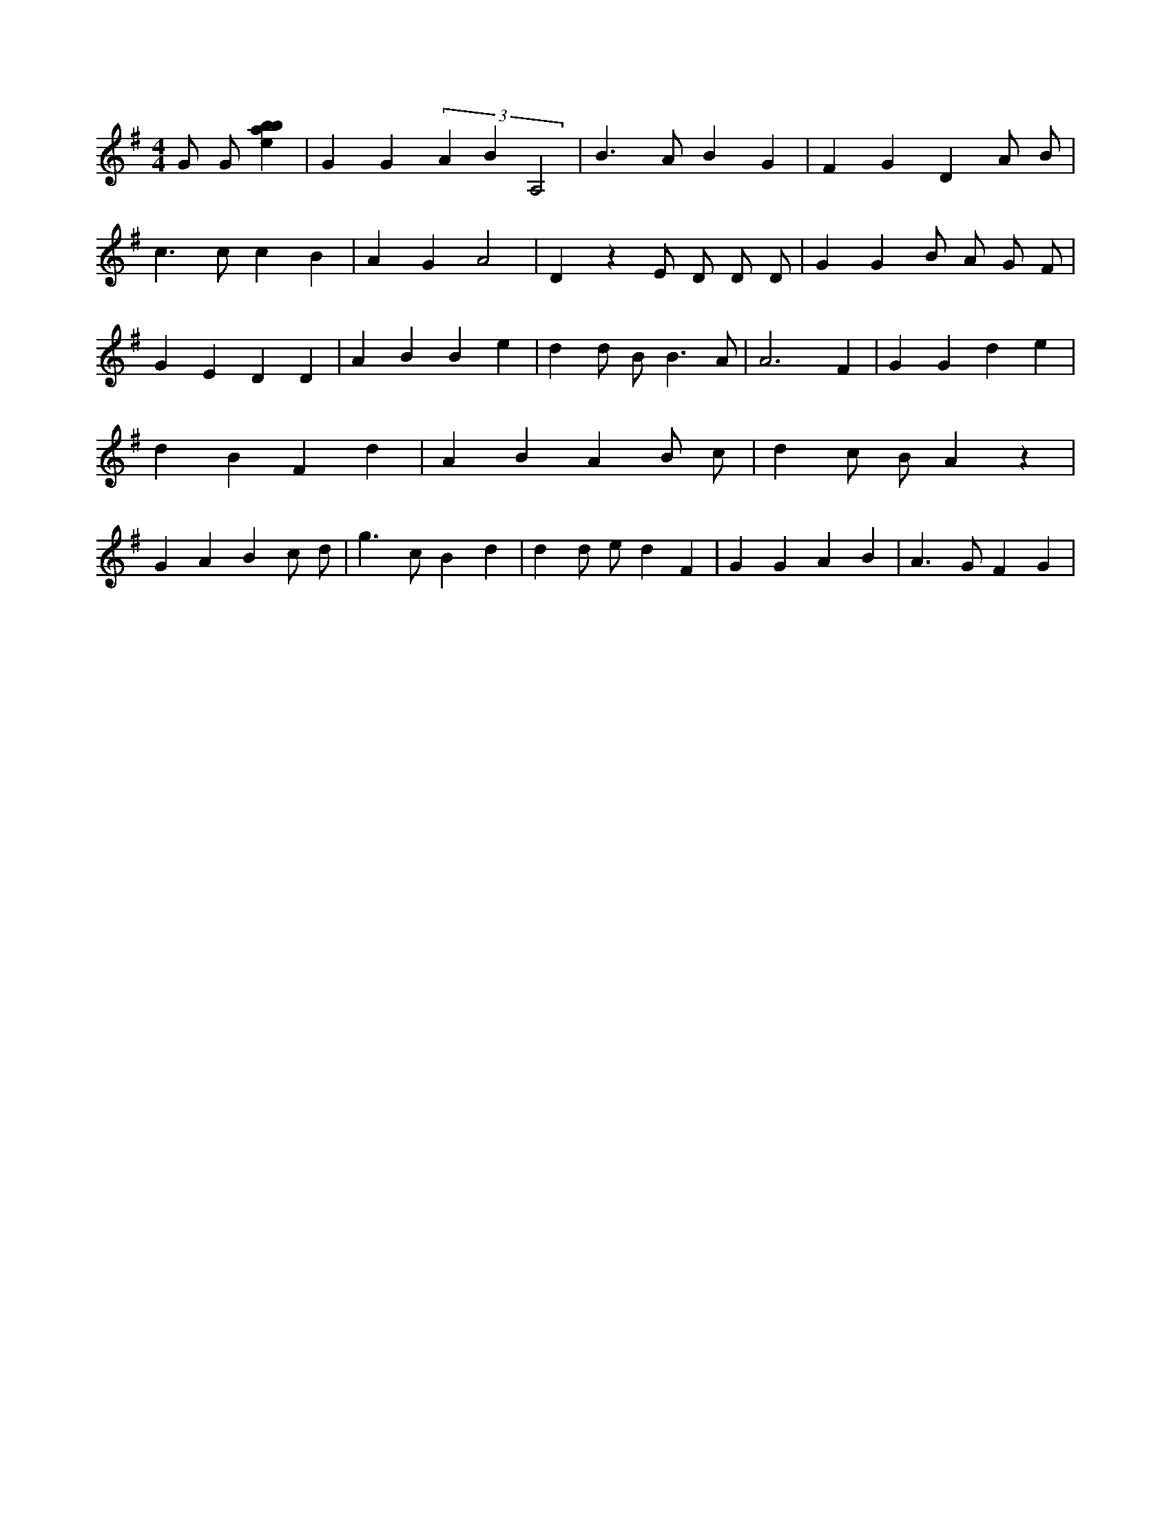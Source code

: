 X:839
L:1/4
M:4/4
K:Gclef
G/2 G/2 [ebab] | G G (3 A B A,2 | B > A B G | F G D A/2 B/2 | c > c c B | A G A2 | D z E/2 D/2 D/2 D/2 | G G B/2 A/2 G/2 F/2 | G E D D | A B B e | d d/2 B < B A/2 | A3 F | G G d e | d B F d | A B A B/2 c/2 | d c/2 B/2 A z | G A B c/2 d/2 | g > c B d | d d/2 e/2 d F | G G A B | A > G F G |
